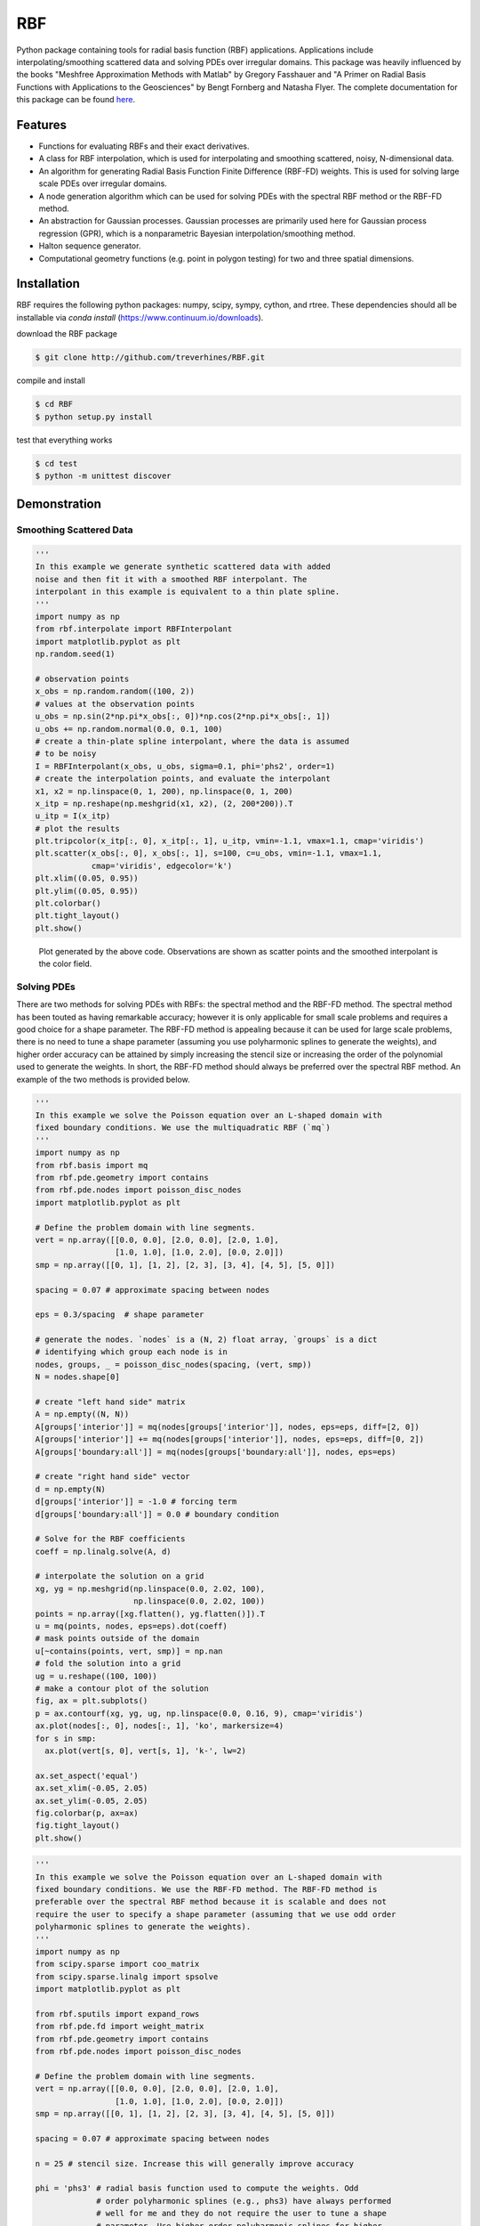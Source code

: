 RBF
+++
Python package containing tools for radial basis function (RBF) applications.
Applications include interpolating/smoothing scattered data and solving PDEs
over irregular domains.  This package was heavily influenced by the books
"Meshfree Approximation Methods with Matlab" by Gregory Fasshauer and "A Primer
on Radial Basis Functions with Applications to the Geosciences" by Bengt
Fornberg and Natasha Flyer. The complete documentation for this package can be
found `here <http://rbf.readthedocs.io>`_.

Features
========
* Functions for evaluating RBFs and their exact derivatives.
* A class for RBF interpolation, which is used for interpolating and smoothing
  scattered, noisy, N-dimensional data.
* An algorithm for generating Radial Basis Function Finite Difference (RBF-FD)
  weights. This is used for solving large scale PDEs over irregular domains.
* A node generation algorithm which can be used for solving PDEs with the
  spectral RBF method or the RBF-FD method.
* An abstraction for Gaussian processes. Gaussian processes are primarily used
  here for Gaussian process regression (GPR), which is a nonparametric Bayesian
  interpolation/smoothing method.
* Halton sequence generator.
* Computational geometry functions (e.g. point in polygon testing) for two and
  three spatial dimensions.

Installation
============
RBF requires the following python packages: numpy, scipy, sympy, cython, and
rtree. These dependencies should all be installable via `conda install`
(https://www.continuum.io/downloads).

download the RBF package

.. code-block:: bash

  $ git clone http://github.com/treverhines/RBF.git

compile and install

.. code-block:: bash

  $ cd RBF
  $ python setup.py install

test that everything works

.. code-block:: bash

  $ cd test
  $ python -m unittest discover

Demonstration
=============
Smoothing Scattered Data
------------------------
.. code-block:: python

  '''                                                                    
  In this example we generate synthetic scattered data with added
  noise and then fit it with a smoothed RBF interpolant. The
  interpolant in this example is equivalent to a thin plate spline.
  '''                                                                    
  import numpy as np                                                     
  from rbf.interpolate import RBFInterpolant                             
  import matplotlib.pyplot as plt                                        
  np.random.seed(1)                                                      
                                                                           
  # observation points                                                   
  x_obs = np.random.random((100, 2))                                     
  # values at the observation points                                     
  u_obs = np.sin(2*np.pi*x_obs[:, 0])*np.cos(2*np.pi*x_obs[:, 1])        
  u_obs += np.random.normal(0.0, 0.1, 100)                               
  # create a thin-plate spline interpolant, where the data is assumed
  # to be noisy
  I = RBFInterpolant(x_obs, u_obs, sigma=0.1, phi='phs2', order=1)       
  # create the interpolation points, and evaluate the interpolant        
  x1, x2 = np.linspace(0, 1, 200), np.linspace(0, 1, 200)                
  x_itp = np.reshape(np.meshgrid(x1, x2), (2, 200*200)).T                
  u_itp = I(x_itp)                                                       
  # plot the results                                                     
  plt.tripcolor(x_itp[:, 0], x_itp[:, 1], u_itp, vmin=-1.1, vmax=1.1, cmap='viridis')
  plt.scatter(x_obs[:, 0], x_obs[:, 1], s=100, c=u_obs, vmin=-1.1, vmax=1.1,
              cmap='viridis', edgecolor='k')                             
  plt.xlim((0.05, 0.95))                                                 
  plt.ylim((0.05, 0.95))                                                 
  plt.colorbar()                                                         
  plt.tight_layout()                                                     
  plt.show() 

.. figure:: docs/figures/interpolate.a.png

  Plot generated by the above code. Observations are shown as scatter points
  and the smoothed interpolant is the color field.

Solving PDEs
------------
There are two methods for solving PDEs with RBFs: the spectral method and the
RBF-FD method. The spectral method has been touted as having remarkable
accuracy; however it is only applicable for small scale problems and requires a
good choice for a shape parameter. The RBF-FD method is appealing because it
can be used for large scale problems, there is no need to tune a shape
parameter (assuming you use polyharmonic splines to generate the weights), and
higher order accuracy can be attained by simply increasing the stencil size or
increasing the order of the polynomial used to generate the weights. In short,
the RBF-FD method should always be preferred over the spectral RBF method. An
example of the two methods is provided below.

.. code-block:: python

    ''' 
    In this example we solve the Poisson equation over an L-shaped domain with
    fixed boundary conditions. We use the multiquadratic RBF (`mq`)
    '''
    import numpy as np
    from rbf.basis import mq
    from rbf.pde.geometry import contains
    from rbf.pde.nodes import poisson_disc_nodes
    import matplotlib.pyplot as plt

    # Define the problem domain with line segments.
    vert = np.array([[0.0, 0.0], [2.0, 0.0], [2.0, 1.0],
                     [1.0, 1.0], [1.0, 2.0], [0.0, 2.0]])
    smp = np.array([[0, 1], [1, 2], [2, 3], [3, 4], [4, 5], [5, 0]])

    spacing = 0.07 # approximate spacing between nodes

    eps = 0.3/spacing  # shape parameter

    # generate the nodes. `nodes` is a (N, 2) float array, `groups` is a dict
    # identifying which group each node is in
    nodes, groups, _ = poisson_disc_nodes(spacing, (vert, smp)) 
    N = nodes.shape[0]

    # create "left hand side" matrix
    A = np.empty((N, N))
    A[groups['interior']] = mq(nodes[groups['interior']], nodes, eps=eps, diff=[2, 0])
    A[groups['interior']] += mq(nodes[groups['interior']], nodes, eps=eps, diff=[0, 2])
    A[groups['boundary:all']] = mq(nodes[groups['boundary:all']], nodes, eps=eps)

    # create "right hand side" vector
    d = np.empty(N)
    d[groups['interior']] = -1.0 # forcing term
    d[groups['boundary:all']] = 0.0 # boundary condition

    # Solve for the RBF coefficients
    coeff = np.linalg.solve(A, d) 

    # interpolate the solution on a grid
    xg, yg = np.meshgrid(np.linspace(0.0, 2.02, 100),
                         np.linspace(0.0, 2.02, 100))
    points = np.array([xg.flatten(), yg.flatten()]).T                    
    u = mq(points, nodes, eps=eps).dot(coeff)
    # mask points outside of the domain
    u[~contains(points, vert, smp)] = np.nan 
    # fold the solution into a grid
    ug = u.reshape((100, 100))
    # make a contour plot of the solution
    fig, ax = plt.subplots()
    p = ax.contourf(xg, yg, ug, np.linspace(0.0, 0.16, 9), cmap='viridis')
    ax.plot(nodes[:, 0], nodes[:, 1], 'ko', markersize=4)
    for s in smp:
      ax.plot(vert[s, 0], vert[s, 1], 'k-', lw=2)

    ax.set_aspect('equal')
    ax.set_xlim(-0.05, 2.05)
    ax.set_ylim(-0.05, 2.05)
    fig.colorbar(p, ax=ax)
    fig.tight_layout()
    plt.show()

.. figure:: docs/figures/basis.a.png

.. code-block:: python

    ''' 
    In this example we solve the Poisson equation over an L-shaped domain with
    fixed boundary conditions. We use the RBF-FD method. The RBF-FD method is
    preferable over the spectral RBF method because it is scalable and does not
    require the user to specify a shape parameter (assuming that we use odd order
    polyharmonic splines to generate the weights).
    '''
    import numpy as np
    from scipy.sparse import coo_matrix
    from scipy.sparse.linalg import spsolve
    import matplotlib.pyplot as plt

    from rbf.sputils import expand_rows
    from rbf.pde.fd import weight_matrix
    from rbf.pde.geometry import contains
    from rbf.pde.nodes import poisson_disc_nodes

    # Define the problem domain with line segments.
    vert = np.array([[0.0, 0.0], [2.0, 0.0], [2.0, 1.0],
                     [1.0, 1.0], [1.0, 2.0], [0.0, 2.0]])
    smp = np.array([[0, 1], [1, 2], [2, 3], [3, 4], [4, 5], [5, 0]])

    spacing = 0.07 # approximate spacing between nodes

    n = 25 # stencil size. Increase this will generally improve accuracy

    phi = 'phs3' # radial basis function used to compute the weights. Odd
                 # order polyharmonic splines (e.g., phs3) have always performed
                 # well for me and they do not require the user to tune a shape
                 # parameter. Use higher order polyharmonic splines for higher
                 # order PDEs.

    order = 2 # Order of the added polynomials. This should be at least as
              # large as the order of the PDE being solved (2 in this case). Larger
              # values may improve accuracy

    # generate nodes
    nodes, groups, _ = poisson_disc_nodes(spacing, (vert, smp)) 
    N = nodes.shape[0]

    # create the components for the "left hand side" matrix. 
    A_interior = weight_matrix(
        x=nodes[groups['interior']], 
        p=nodes, 
        n=n,
        diffs=[[2, 0], [0, 2]],
        phi=phi, 
        order=order)
    A_boundary = weight_matrix(
        x=nodes[groups['boundary:all']], 
        p=nodes, 
        n=1,
        diffs=[0, 0]) 
    # Expand and add the components together
    A  = expand_rows(A_interior, groups['interior'], N)
    A += expand_rows(A_boundary, groups['boundary:all'], N)
                               
    # create "right hand side" vector
    d = np.zeros((N,))
    d[groups['interior']] = -1.0
    d[groups['boundary:all']] = 0.0

    # find the solution at the nodes
    u_soln = spsolve(A, d) 

    # Create a grid for interpolating the solution
    xg, yg = np.meshgrid(np.linspace(0.0, 2.02, 100), np.linspace(0.0, 2.02, 100))
    points = np.array([xg.flatten(), yg.flatten()]).T                    

    # We can use any method of scattered interpolation (e.g.,
    # scipy.interpolate.LinearNDInterpolator). Here we repurpose the RBF-FD method
    # to do the interpolation with a high order of accuracy
    I = weight_matrix(
        x=points, 
        p=nodes, 
        n=n, 
        diffs=[0, 0],
        phi=phi,
        order=order)
    u_itp = I.dot(u_soln)

    # mask points outside of the domain
    u_itp[~contains(points, vert, smp)] = np.nan 
    ug = u_itp.reshape((100, 100)) # fold back into a grid

    # make a contour plot of the solution
    fig, ax = plt.subplots()
    p = ax.contourf(xg, yg, ug, np.linspace(-1e-6, 0.16, 9), cmap='viridis')
    ax.plot(nodes[:, 0], nodes[:, 1], 'ko', markersize=4)
    for s in smp:
      ax.plot(vert[s, 0], vert[s, 1], 'k-', lw=2)

    ax.set_aspect('equal')
    ax.set_xlim(-0.05, 2.05)
    ax.set_ylim(-0.05, 2.05)
    fig.colorbar(p, ax=ax)
    fig.tight_layout()
    plt.show()

.. figure:: docs/figures/fd.i.png
